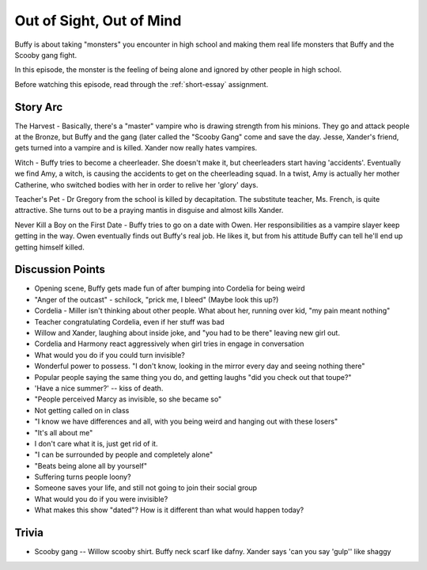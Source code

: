 .. _out-of-sight:

Out of Sight, Out of Mind
=========================

Buffy is about taking "monsters" you encounter in high school and making them real
life monsters that Buffy and the Scooby gang fight.

In this episode, the monster is the feeling of being alone and ignored by other
people in high school.

Before watching this episode, read through the :ref:`short-essay` assignment.

Story Arc
---------

The Harvest - Basically, there's a "master" vampire who is drawing strength from
his minions. They go and attack people at the Bronze, but Buffy and the gang
(later called the "Scooby Gang" come and save the day.
Jesse, Xander's friend, gets turned into a vampire and is killed.
Xander now really hates vampires.

Witch - Buffy tries to become a cheerleader. She doesn't make it, but cheerleaders
start having 'accidents'. Eventually we find Amy, a witch, is causing the accidents
to get on the cheerleading squad. In a twist, Amy is actually her mother Catherine, who
switched bodies with her in order to relive her 'glory' days.

Teacher's Pet - Dr Gregory from the school is killed by decapitation. The
substitute teacher, Ms. French, is quite attractive. She turns out to be a
praying mantis in disguise and almost kills Xander.

Never Kill a Boy on the First Date - Buffy tries to go on a date with Owen. Her
responsibilities as a vampire slayer keep getting in the way. Owen eventually
finds out Buffy's real job. He likes it, but from his attitude Buffy can tell
he'll end up getting himself killed.

Discussion Points
-----------------

* Opening scene, Buffy gets made fun of after bumping into Cordelia for being weird
* "Anger of the outcast" - schilock, "prick me, I bleed" (Maybe look this up?)
* Cordelia - Miller isn't thinking about other people. What about her,
  running over kid, "my pain meant nothing"
* Teacher congratulating Cordelia, even if her stuff was bad
* Willow and Xander, laughing about inside joke, and "you had to be there"
  leaving new girl out.
* Cordelia and Harmony react aggressively when girl tries in engage in conversation
* What would you do if you could turn invisible?
* Wonderful power to possess. "I don't know, looking in the mirror every day and seeing nothing there"
* Popular people saying the same thing you do, and getting laughs "did you check out that toupe?"
* 'Have a nice summer?' -- kiss of death.
* "People perceived Marcy as invisible, so she became so"
* Not getting called on in class
* "I know we have differences and all, with you being weird and hanging out with
  these losers"
* "It's all about me"
* I don't care what it is, just get rid of it.
* "I can be surrounded by people and completely alone"
* "Beats being alone all by yourself"
* Suffering turns people loony?
* Someone saves your life, and still not going to join their social group
* What would you do if you were invisible?
* What makes this show "dated"? How is it different than what would happen today?

Trivia
------

* Scooby gang -- Willow scooby shirt. Buffy neck scarf like dafny. Xander says
  'can you say 'gulp'' like shaggy


